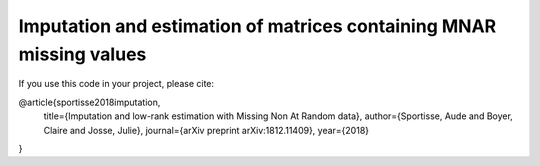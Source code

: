 Imputation and estimation of matrices containing MNAR missing values
=======

If you use this code in your project, please cite:

@article{sportisse2018imputation,
  title={Imputation and low-rank estimation with Missing Non At Random data},
  author={Sportisse, Aude and Boyer, Claire and Josse, Julie},
  journal={arXiv preprint arXiv:1812.11409},
  year={2018}
}
